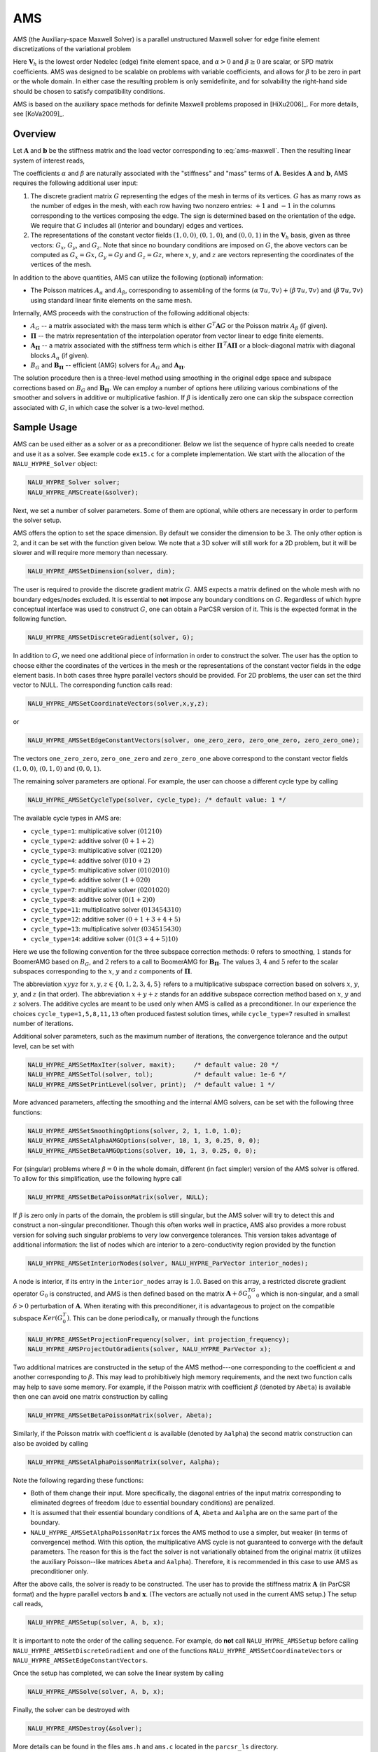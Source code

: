 .. Copyright (c) 1998 Lawrence Livermore National Security, LLC and other
   HYPRE Project Developers. See the top-level COPYRIGHT file for details.

   SPDX-License-Identifier: (Apache-2.0 OR MIT)


.. _AMS:

AMS
==============================================================================

AMS (the Auxiliary-space Maxwell Solver) is a parallel unstructured Maxwell
solver for edge finite element discretizations of the variational problem

.. math::
   :label: ams-maxwell

   \mbox{Find } {\mathbf u} \in {\mathbf V}_h \>:\qquad
   (\alpha\, \nabla \times {\mathbf u},  \nabla \times {\mathbf v}) +
   (\beta\, {\mathbf u},  {\mathbf v}) = ({\mathbf f},  {\mathbf v})\,,
   \qquad \mbox{for all } {\mathbf v} \in {\mathbf V}_h \,.

Here :math:`{\mathbf V}_h` is the lowest order Nedelec (edge) finite element
space, and :math:`\alpha>0` and :math:`\beta \ge 0` are scalar, or SPD matrix
coefficients.  AMS was designed to be scalable on problems with variable
coefficients, and allows for :math:`\beta` to be zero in part or the whole
domain.  In either case the resulting problem is only semidefinite, and for
solvability the right-hand side should be chosen to satisfy compatibility
conditions.

AMS is based on the auxiliary space methods for definite Maxwell problems
proposed in [HiXu2006]_.  For more details, see [KoVa2009]_.


Overview
------------------------------------------------------------------------------

Let :math:`{\mathbf A}` and :math:`{\mathbf b}` be the stiffness matrix and the
load vector corresponding to :eq:`ams-maxwell`. Then the resulting linear system
of interest reads,

.. math::
   :label: ams-maxwell-ls

   {\mathbf A}\, {\mathbf x} = {\mathbf b} \,.

The coefficients :math:`\alpha` and :math:`\beta` are naturally associated with
the "stiffness" and "mass" terms of :math:`{\mathbf A}`.  Besides
:math:`{\mathbf A}` and :math:`{\mathbf b}`, AMS requires the following
additional user input:

#. The discrete gradient matrix :math:`G` representing the edges of the mesh in
   terms of its vertices. :math:`G` has as many rows as the number of edges in
   the mesh, with each row having two nonzero entries: :math:`+1` and :math:`-1`
   in the columns corresponding to the vertices composing the edge. The sign is
   determined based on the orientation of the edge.  We require that :math:`G`
   includes all (interior and boundary) edges and vertices.

#. The representations of the constant vector fields :math:`(1,0,0)`,
   :math:`(0,1,0)`, and :math:`(0,0,1)` in the :math:`{\mathbf V}_h` basis, given
   as three vectors: :math:`G_x`, :math:`G_y`, and :math:`G_z`.  Note that since no
   boundary conditions are imposed on :math:`G`, the above vectors can be computed
   as :math:`G_x = G x`, :math:`G_y = G y` and :math:`G_z = G z`, where :math:`x`,
   :math:`y`, and :math:`z` are vectors representing the coordinates of the
   vertices of the mesh.

In addition to the above quantities, AMS can utilize the following (optional)
information:

* The Poisson matrices :math:`A_\alpha` and :math:`A_\beta`, corresponding to
  assembling of the forms :math:`(\alpha\, \nabla u, \nabla v)+(\beta\, \nabla
  u, \nabla v)` and :math:`(\beta\, \nabla u, \nabla v)` using standard linear
  finite elements on the same mesh.

Internally, AMS proceeds with the construction of the following additional objects:

* :math:`A_G` -- a matrix associated with the mass term which is either
  :math:`G^T {\mathbf A} G` or the Poisson matrix :math:`A_\beta` (if given).

* :math:`{\mathbf \Pi}` -- the matrix representation of the interpolation
  operator from vector linear to edge finite elements.

* :math:`{\mathbf A}_{{\mathbf \Pi}}` -- a matrix associated with the stiffness
  term which is either :math:`{\mathbf \Pi}^{\,T} {\mathbf A} {\mathbf \Pi}` or
  a block-diagonal matrix with diagonal blocks :math:`A_\alpha` (if given).

* :math:`B_G` and :math:`{\mathbf B}_{{\mathbf \Pi}}` -- efficient (AMG) solvers
  for :math:`A_G` and :math:`{\mathbf A}_{{\mathbf \Pi}}`.

The solution procedure then is a three-level method using smoothing in the
original edge space and subspace corrections based on :math:`B_G` and
:math:`{\mathbf B}_{{\mathbf \Pi}}`.  We can employ a number of options here
utilizing various combinations of the smoother and solvers in additive or
multiplicative fashion.  If :math:`\beta` is identically zero one can skip the
subspace correction associated with :math:`G`, in which case the solver is a
two-level method.


Sample Usage
------------------------------------------------------------------------------

AMS can be used either as a solver or as a preconditioner.  Below we list the
sequence of hypre calls needed to create and use it as a solver.  See example
code ``ex15.c`` for a complete implementation.  We start with the allocation of
the ``NALU_HYPRE_Solver`` object:

.. code-block:: c
   
   NALU_HYPRE_Solver solver;
   NALU_HYPRE_AMSCreate(&solver);

Next, we set a number of solver parameters. Some of them are optional, while
others are necessary in order to perform the solver setup.

AMS offers the option to set the space dimension.  By default we consider the
dimension to be :math:`3`. The only other option is :math:`2`, and it can be set
with the function given below.  We note that a 3D solver will still work for a
2D problem, but it will be slower and will require more memory than necessary.

.. code-block:: c
   
   NALU_HYPRE_AMSSetDimension(solver, dim);

The user is required to provide the discrete gradient matrix :math:`G`.  AMS
expects a matrix defined on the whole mesh with no boundary edges/nodes
excluded. It is essential to **not** impose any boundary conditions on
:math:`G`.  Regardless of which hypre conceptual interface was used to construct
:math:`G`, one can obtain a ParCSR version of it. This is the expected format in
the following function.

.. code-block:: c
   
   NALU_HYPRE_AMSSetDiscreteGradient(solver, G);

In addition to :math:`G`, we need one additional piece of information in order
to construct the solver.  The user has the option to choose either the
coordinates of the vertices in the mesh or the representations of the constant
vector fields in the edge element basis.  In both cases three hypre parallel
vectors should be provided.  For 2D problems, the user can set the third vector
to NULL.  The corresponding function calls read:

.. code-block:: c
   
   NALU_HYPRE_AMSSetCoordinateVectors(solver,x,y,z);

or

.. code-block:: c
   
   NALU_HYPRE_AMSSetEdgeConstantVectors(solver, one_zero_zero, zero_one_zero, zero_zero_one);

The vectors ``one_zero_zero``, ``zero_one_zero`` and ``zero_zero_one`` above
correspond to the constant vector fields :math:`(1,0,0)`, :math:`(0,1,0)` and
:math:`(0,0,1)`.

The remaining solver parameters are optional.  For example, the user can choose
a different cycle type by calling

.. code-block:: c
   
   NALU_HYPRE_AMSSetCycleType(solver, cycle_type); /* default value: 1 */

The available cycle types in AMS are:

* ``cycle_type=1``: multiplicative solver :math:`(01210)`
* ``cycle_type=2``: additive solver :math:`(0+1+2)`
* ``cycle_type=3``: multiplicative solver :math:`(02120)`
* ``cycle_type=4``: additive solver :math:`(010+2)`
* ``cycle_type=5``: multiplicative solver :math:`(0102010)`
* ``cycle_type=6``: additive solver :math:`(1+020)`
* ``cycle_type=7``: multiplicative solver :math:`(0201020)`
* ``cycle_type=8``: additive solver :math:`(0(1+2)0)`
* ``cycle_type=11``: multiplicative solver :math:`(013454310)`
* ``cycle_type=12``: additive solver :math:`(0+1+3+4+5)`
* ``cycle_type=13``: multiplicative solver :math:`(034515430)`
* ``cycle_type=14``: additive solver :math:`(01(3+4+5)10)`

Here we use the following convention for the three subspace correction methods:
:math:`0` refers to smoothing, :math:`1` stands for BoomerAMG based on
:math:`B_G`, and :math:`2` refers to a call to BoomerAMG for :math:`{\mathbf
B}_{{\mathbf \Pi}}`.  The values :math:`3`, :math:`4` and :math:`5` refer to the
scalar subspaces corresponding to the :math:`x`, :math:`y` and :math:`z`
components of :math:`\mathbf \Pi`.

The abbreviation :math:`xyyz` for :math:`x,y,z \in \{0,1,2,3,4,5\}` refers to a
multiplicative subspace correction based on solvers :math:`x`, :math:`y`,
:math:`y`, and :math:`z` (in that order).  The abbreviation :math:`x+y+z` stands
for an additive subspace correction method based on :math:`x`, :math:`y` and
:math:`z` solvers.  The additive cycles are meant to be used only when AMS is
called as a preconditioner.  In our experience the choices
``cycle_type=1,5,8,11,13`` often produced fastest solution times, while
``cycle_type=7`` resulted in smallest number of iterations.

Additional solver parameters, such as the maximum number of iterations, the
convergence tolerance and the output level, can be set with

.. code-block:: c
   
   NALU_HYPRE_AMSSetMaxIter(solver, maxit);     /* default value: 20 */
   NALU_HYPRE_AMSSetTol(solver, tol);           /* default value: 1e-6 */
   NALU_HYPRE_AMSSetPrintLevel(solver, print);  /* default value: 1 */

More advanced parameters, affecting the smoothing and the internal AMG solvers,
can be set with the following three functions:

.. code-block:: c
   
   NALU_HYPRE_AMSSetSmoothingOptions(solver, 2, 1, 1.0, 1.0);
   NALU_HYPRE_AMSSetAlphaAMGOptions(solver, 10, 1, 3, 0.25, 0, 0);
   NALU_HYPRE_AMSSetBetaAMGOptions(solver, 10, 1, 3, 0.25, 0, 0);

For (singular) problems where :math:`\beta = 0` in the whole domain, different
(in fact simpler) version of the AMS solver is offered.  To allow for this
simplification, use the following hypre call

.. code-block:: c
   
   NALU_HYPRE_AMSSetBetaPoissonMatrix(solver, NULL);

If :math:`\beta` is zero only in parts of the domain, the problem is still
singular, but the AMS solver will try to detect this and construct a
non-singular preconditioner. Though this often works well in practice, AMS also
provides a more robust version for solving such singular problems to very low
convergence tolerances. This version takes advantage of additional information:
the list of nodes which are interior to a zero-conductivity region provided by
the function

.. code-block:: c
   
   NALU_HYPRE_AMSSetInteriorNodes(solver, NALU_HYPRE_ParVector interior_nodes);

A node is interior, if its entry in the ``interior_nodes`` array is :math:`1.0`.
Based on this array, a restricted discrete gradient operator :math:`G_0` is
constructed, and AMS is then defined based on the matrix :math:`{\mathbf
A}+\delta G_0^TG_0` which is non-singular, and a small :math:`\delta>0`
perturbation of :math:`{\mathbf A}`. When iterating with this preconditioner, it
is advantageous to project on the compatible subspace :math:`Ker(G_0^T)`. This
can be done periodically, or manually through the functions

.. code-block:: c
   
   NALU_HYPRE_AMSSetProjectionFrequency(solver, int projection_frequency);
   NALU_HYPRE_AMSProjectOutGradients(solver, NALU_HYPRE_ParVector x);

Two additional matrices are constructed in the setup of the AMS method---one
corresponding to the coefficient :math:`\alpha` and another corresponding to
:math:`\beta`.  This may lead to prohibitively high memory requirements, and the
next two function calls may help to save some memory.  For example, if the
Poisson matrix with coefficient :math:`\beta` (denoted by ``Abeta``) is
available then one can avoid one matrix construction by calling

.. code-block:: c
   
   NALU_HYPRE_AMSSetBetaPoissonMatrix(solver, Abeta);

Similarly, if the Poisson matrix with coefficient :math:`\alpha` is available
(denoted by ``Aalpha``) the second matrix construction can also be avoided by
calling

.. code-block:: c
   
   NALU_HYPRE_AMSSetAlphaPoissonMatrix(solver, Aalpha);

Note the following regarding these functions:

* Both of them change their input. More specifically, the diagonal entries of
  the input matrix corresponding to eliminated degrees of freedom (due to
  essential boundary conditions) are penalized.
* It is assumed that their essential boundary conditions of :math:`{\mathbf A}`,
  ``Abeta`` and ``Aalpha`` are on the same part of the boundary.
* ``NALU_HYPRE_AMSSetAlphaPoissonMatrix`` forces the AMS method to use a simpler, but
  weaker (in terms of convergence) method.  With this option, the multiplicative
  AMS cycle is not guaranteed to converge with the default parameters. The
  reason for this is the fact the solver is not variationally obtained from the
  original matrix (it utilizes the auxiliary Poisson--like matrices ``Abeta``
  and ``Aalpha``).  Therefore, it is recommended in this case to use AMS as
  preconditioner only.

After the above calls, the solver is ready to be constructed.  The user has to
provide the stiffness matrix :math:`{\mathbf A}` (in ParCSR format) and the
hypre parallel vectors :math:`{\mathbf b}` and :math:`{\mathbf x}`. (The vectors
are actually not used in the current AMS setup.) The setup call reads,

.. code-block:: c
   
   NALU_HYPRE_AMSSetup(solver, A, b, x);

It is important to note the order of the calling sequence. For example, do
**not** call ``NALU_HYPRE_AMSSetup`` before calling ``NALU_HYPRE_AMSSetDiscreteGradient``
and one of the functions ``NALU_HYPRE_AMSSetCoordinateVectors`` or
``NALU_HYPRE_AMSSetEdgeConstantVectors``.

Once the setup has completed, we can solve the linear system by calling

.. code-block:: c
   
   NALU_HYPRE_AMSSolve(solver, A, b, x);

Finally, the solver can be destroyed with

.. code-block:: c
   
   NALU_HYPRE_AMSDestroy(&solver);

More details can be found in the files ``ams.h`` and ``ams.c`` located in the
``parcsr_ls`` directory.


High-order Discretizations
------------------------------------------------------------------------------

In addition to the interface for the lowest-order Nedelec elements described in
the previous subsections, AMS also provides support for (arbitrary) high-order
Nedelec element discretizations. Since the robustness of AMS depends on the
performance of BoomerAMG on the associated (high-order) auxiliary subspace
problems, we note that the convergence may not be optimal for large polynomial
degrees :math:`k \geq 1`.

In the high-order AMS interface, the user does not need to provide the
coordinates of the vertices (or the representations of the constant vector
fields in the edge basis), but instead should construct and pass the Nedelec
interpolation matrix :math:`{\mathbf \Pi}` which maps (high-order) vector nodal
finite elements into the (high-order) Nedelec space. In other words,
:math:`{\mathbf \Pi}` is the (parallel) matrix representation of the
interpolation mapping from :math:`\mathrm{P}_k^3`/:math:`\mathrm{Q}_k^3` into
:math:`\mathrm{ND}_k`, see [HiXu2006]_, [KoVa2009]_.  We require this matrix as
an input, since in the high-order case its entries very much depend on the
particular choice of the basis functions in the edge and nodal spaces, as well
as on the geometry of the mesh elements. The columns of :math:`{\mathbf \Pi}`
should use a node-based numbering, where the :math:`x`/:math:`y`/:math:`z`
components of the first node (vertex or high-order degree of freedom) should be
listed first, followed by the :math:`x`/:math:`y`/:math:`z` components of the
second node and so on (see the documentation of ``NALU_HYPRE_BoomerAMGSetDofFunc``).

Similarly to the Nedelec interpolation, the discrete gradient matrix :math:`G`
should correspond to the mapping :math:`\varphi \in \mathrm{P}_k^3 /
\mathrm{Q}_k^3 \mapsto \nabla \varphi \in \mathrm{ND}_k`, so even though its
values are still independent of the mesh coordinates, they will not be
:math:`\pm 1`, but will be determined by the particular form of the high-order
basis functions and degrees of freedom.

With these matrices, the high-order setup procedure is simply

.. code-block:: c
   
   NALU_HYPRE_AMSSetDimension(solver, dim);
   NALU_HYPRE_AMSSetDiscreteGradient(solver, G);
   NALU_HYPRE_AMSSetInterpolations(solver, Pi, NULL, NULL, NULL);

We remark that the above interface calls can also be used in the lowest-order
case (or even other types of discretizations such as those based on the second
family of Nedelec elements), but we recommend calling the previously described
``NALU_HYPRE_AMSSetCoordinateVectors`` instead, since this allows AMS to handle the
construction and use of :math:`{\mathbf \Pi}` internally.

Specifying the monolithic :math:`{\mathbf \Pi}` limits the AMS cycle type
options to those less than 10. Alternatively one can separately specify the
:math:`x`, :math:`y` and :math:`z` components of :math:`\mathbf \Pi`:

.. code-block:: c
   
   NALU_HYPRE_AMSSetInterpolations(solver, NULL, Pix, Piy, Piz);

which enables the use of AMS cycle types with index greater than 10. By
definition, :math:`{\mathbf \Pi}^x \varphi = {\mathbf \Pi} (\varphi,0,0)`, and
similarly for :math:`{\mathbf \Pi}^y` and :math:`{\mathbf \Pi}^z`. Each of these
matrices has the same sparsity pattern as :math:`G`, but their entries depend on
the coordinates of the mesh vertices.

Finally, both :math:`{\mathbf \Pi}` and its components can be passed to the solver:

.. code-block:: c
   
   NALU_HYPRE_AMSSetInterpolations(solver, Pi, Pix, Piy, Piz);

which will duplicate some memory, but allows for experimentation with all
available AMS cycle types.


Non-conforming AMR Grids
------------------------------------------------------------------------------

AMS could also be applied to problems with adaptive mesh refinement (AMR) posed
on non-conforming quadrilateral/hexahedral meshes, see [GrKo2015]_ for more
details.

On non-conforming grids (assuming also arbitrarily high-order elements), each
finite element space has two versions: a conforming one,
e.g. :math:`\mathrm{Q}_k^{c} / \mathrm{ND}_k^c`, where the *hanging* degrees of
freedom are constrained by the conforming (*real*) degrees of freedom, and a
non-conforming one, e.g. :math:`\mathrm{Q}_k^{nc} / \mathrm{ND}_k^{nc}` where
the non-conforming degrees of freedom (hanging and real) are unconstrained.
These spaces are related with the conforming prolongation and the pure
restriction operators :math:`P` and :math:`R`, as well as the conforming and
non-conforming version of the discrete gradient operator as follows:

.. math::

   \begin{array}{ccc}
   \mathrm{Q}_k^{c}   &  \xrightarrow{G_{c}}   &  \mathrm{ND}_k^{c}  \\
   {\scriptstyle P_{\mathrm{Q}}}  \Bigg\downarrow \Bigg\uparrow {\scriptstyle R_{\mathrm{Q}}}  &&
   {\scriptstyle P_{\mathrm{ND}}} \Bigg\downarrow \Bigg\uparrow {\scriptstyle R_{\mathrm{ND}}} \\
   \mathrm{Q}_k^{nc}  &  \xrightarrow{G_{nc}}  &  \mathrm{ND}_k^{nc} \\
   \end{array}

..
   \xymatrix{
   \mathrm{Q}_k^{c} \ar[r]^{G_{c}} \ar@<-2pt>[d]_{P_{\mathrm{Q}}} & \mathrm{ND}_k^c \ar@<-2pt>[d]_{P_{\mathrm{ND}}} \\
   \mathrm{Q}_k^{nc} \ar[r]^{G_{nc}} \ar@<-2pt>[u]_{R_{\mathrm{Q}}} & \mathrm{ND}_k^{nc} \ar@<-2pt>[u]_{R_{\mathrm{ND}}}
   }

Since the linear system is posed on :math:`\mathrm{ND}_k^c`, the user needs to
provide the conforming discrete gradient matrix :math:`G_c` to AMS, using
``NALU_HYPRE_AMSSetDiscreteGradient``.  This matrix is defined by the requirement
that the above diagram commutes from :math:`\mathrm{Q}_k^{c}` to
:math:`\mathrm{ND}_k^{nc}`, corresponding to the definition

.. math::

   G_{c} = R_{\mathrm{ND}}\, G_{nc}\, P_{\mathrm{Q}} \,,

i.e. the conforming gradient is computed by starting with a conforming nodal
:math:`\mathrm{Q}_k` function, interpolating it in the hanging nodes, computing
the gradient locally and representing it in the Nedelec space on each element
(the non-conforming discrete gradient :math:`G_{nc}` in the above formula), and
disregarding the values in the hanging :math:`\mathrm{ND}_k` degrees of freedom.

Similar considerations imply that the conforming Nedelec interpolation matrix
:math:`{\mathbf \Pi}_{c}` should be defined as

.. math::

   {\mathbf \Pi}_{c} = R_{\mathrm{ND}}\, {\mathbf \Pi}_{nc}\, P_{\mathrm{Q}^3} \,,

with :math:`{\mathbf \Pi}_{nc}` computed element-wise as in the previous
subsection. Note that in the low-order case, :math:`{\mathbf \Pi}_{c}` can be
computed internally in AMS based only :math:`G_c` and the conforming coordinates
of the vertices :math:`x_c`/:math:`y_c`/:math:`z_c`, see [GrKo2015]_.

